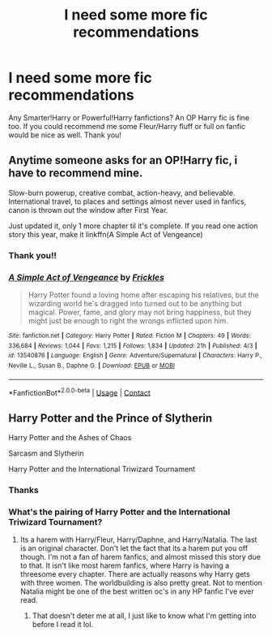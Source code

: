 #+TITLE: I need some more fic recommendations

* I need some more fic recommendations
:PROPERTIES:
:Author: Professional-Seat-33
:Score: 1
:DateUnix: 1605485740.0
:DateShort: 2020-Nov-16
:END:
Any Smarter!Harry or Powerful!Harry fanfictions? An OP Harry fic is fine too. If you could recommend me some Fleur/Harry fluff or full on fanfic would be nice as well. Thank you!


** Anytime someone asks for an OP!Harry fic, i have to recommend mine.

Slow-burn powerup, creative combat, action-heavy, and believable. International travel, to places and settings almost never used in fanfics, canon is thrown out the window after First Year.

Just updated it, only 1 more chapter til it's complete. If you read one action story this year, make it linkffn(A Simple Act of Vengeance)
:PROPERTIES:
:Score: 1
:DateUnix: 1605491944.0
:DateShort: 2020-Nov-16
:END:

*** Thank you!!
:PROPERTIES:
:Author: Professional-Seat-33
:Score: 2
:DateUnix: 1605492000.0
:DateShort: 2020-Nov-16
:END:


*** [[https://www.fanfiction.net/s/13540876/1/][*/A Simple Act of Vengeance/*]] by [[https://www.fanfiction.net/u/13265614/Frickles][/Frickles/]]

#+begin_quote
  Harry Potter found a loving home after escaping his relatives, but the wizarding world he's dragged into turned out to be anything but magical. Power, fame, and glory may not bring happiness, but they might just be enough to right the wrongs inflicted upon him.
#+end_quote

^{/Site/:} ^{fanfiction.net} ^{*|*} ^{/Category/:} ^{Harry} ^{Potter} ^{*|*} ^{/Rated/:} ^{Fiction} ^{M} ^{*|*} ^{/Chapters/:} ^{49} ^{*|*} ^{/Words/:} ^{336,684} ^{*|*} ^{/Reviews/:} ^{1,044} ^{*|*} ^{/Favs/:} ^{1,215} ^{*|*} ^{/Follows/:} ^{1,834} ^{*|*} ^{/Updated/:} ^{21h} ^{*|*} ^{/Published/:} ^{4/3} ^{*|*} ^{/id/:} ^{13540876} ^{*|*} ^{/Language/:} ^{English} ^{*|*} ^{/Genre/:} ^{Adventure/Supernatural} ^{*|*} ^{/Characters/:} ^{Harry} ^{P.,} ^{Neville} ^{L.,} ^{Susan} ^{B.,} ^{Daphne} ^{G.} ^{*|*} ^{/Download/:} ^{[[http://www.ff2ebook.com/old/ffn-bot/index.php?id=13540876&source=ff&filetype=epub][EPUB]]} ^{or} ^{[[http://www.ff2ebook.com/old/ffn-bot/index.php?id=13540876&source=ff&filetype=mobi][MOBI]]}

--------------

*FanfictionBot*^{2.0.0-beta} | [[https://github.com/FanfictionBot/reddit-ffn-bot/wiki/Usage][Usage]] | [[https://www.reddit.com/message/compose?to=tusing][Contact]]
:PROPERTIES:
:Author: FanfictionBot
:Score: 1
:DateUnix: 1605491968.0
:DateShort: 2020-Nov-16
:END:


** Harry Potter and the Prince of Slytherin

Harry Potter and the Ashes of Chaos

Sarcasm and Slytherin

Harry Potter and the International Triwizard Tournament
:PROPERTIES:
:Author: EloImFizzy
:Score: 0
:DateUnix: 1605495159.0
:DateShort: 2020-Nov-16
:END:

*** Thanks
:PROPERTIES:
:Author: Professional-Seat-33
:Score: 1
:DateUnix: 1605495611.0
:DateShort: 2020-Nov-16
:END:


*** What's the pairing of Harry Potter and the International Triwizard Tournament?
:PROPERTIES:
:Author: Professional-Seat-33
:Score: 1
:DateUnix: 1605495736.0
:DateShort: 2020-Nov-16
:END:

**** Its a harem with Harry/Fleur, Harry/Daphne, and Harry/Natalia. The last is an original character. Don't let the fact that its a harem put you off though. I'm not a fan of harem fanfics, and almost missed this story due to that. It isn't like most harem fanfics, where Harry is having a threesome every chapter. There are actually reasons why Harry gets with three women. The worldbuilding is also pretty great. Not to mention Natalia might be one of the best written oc's in any HP fanfic I've ever read.
:PROPERTIES:
:Author: EloImFizzy
:Score: 1
:DateUnix: 1605496534.0
:DateShort: 2020-Nov-16
:END:

***** That doesn't deter me at all, I just like to know what I'm getting into before I read it lol.
:PROPERTIES:
:Author: Professional-Seat-33
:Score: 1
:DateUnix: 1605500276.0
:DateShort: 2020-Nov-16
:END:
